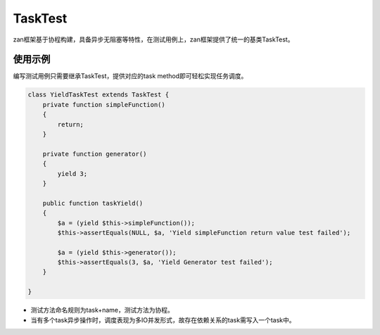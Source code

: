 TaskTest
========

zan框架基于协程构建，具备异步无阻塞等特性，在测试用例上，zan框架提供了统一的基类TaskTest。

使用示例
~~~~~~~~

编写测试用例只需要继承TaskTest，提供对应的task
method即可轻松实现任务调度。

.. code:: php

    class YieldTaskTest extends TaskTest {
        private function simpleFunction()
        {
            return;
        }

        private function generator()
        {
            yield 3;
        }

        public function taskYield()
        {
            $a = (yield $this->simpleFunction());
            $this->assertEquals(NULL, $a, 'Yield simpleFunction return value test failed');

            $a = (yield $this->generator());
            $this->assertEquals(3, $a, 'Yield Generator test failed');
        }

    }

-  测试方法命名规则为task+name，测试方法为协程。
-  当有多个task异步操作时，调度表现为多IO并发形式，故存在依赖关系的task需写入一个task中。
